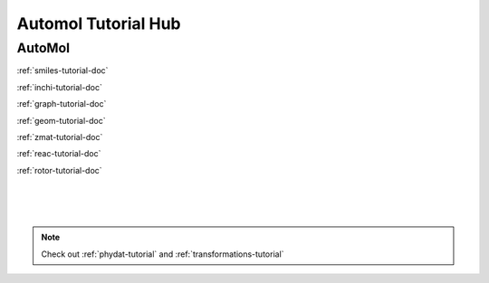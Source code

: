 .. _tutorial-hub:

Automol Tutorial Hub
=========================

AutoMol
~~~~~~~~~~~~~~~~~

:ref:`smiles-tutorial-doc`

:ref:`inchi-tutorial-doc`

:ref:`graph-tutorial-doc`

:ref:`geom-tutorial-doc`

:ref:`zmat-tutorial-doc`

:ref:`reac-tutorial-doc`

:ref:`rotor-tutorial-doc`

|
|
|

.. note::
    Check out :ref:`phydat-tutorial` and :ref:`transformations-tutorial` 
